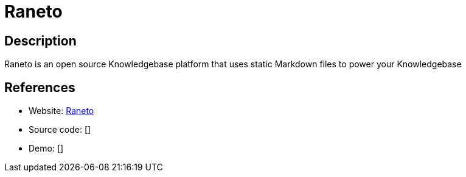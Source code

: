 = Raneto

:Name:          Raneto
:Language:      Nodejs
:License:       MIT
:Topic:         Wikis
:Category:      
:Subcategory:   

// END-OF-HEADER. DO NOT MODIFY OR DELETE THIS LINE

== Description

Raneto is an open source Knowledgebase platform that uses static Markdown files to power your Knowledgebase

== References

* Website: http://raneto.com/[Raneto]
* Source code: []
* Demo: []
